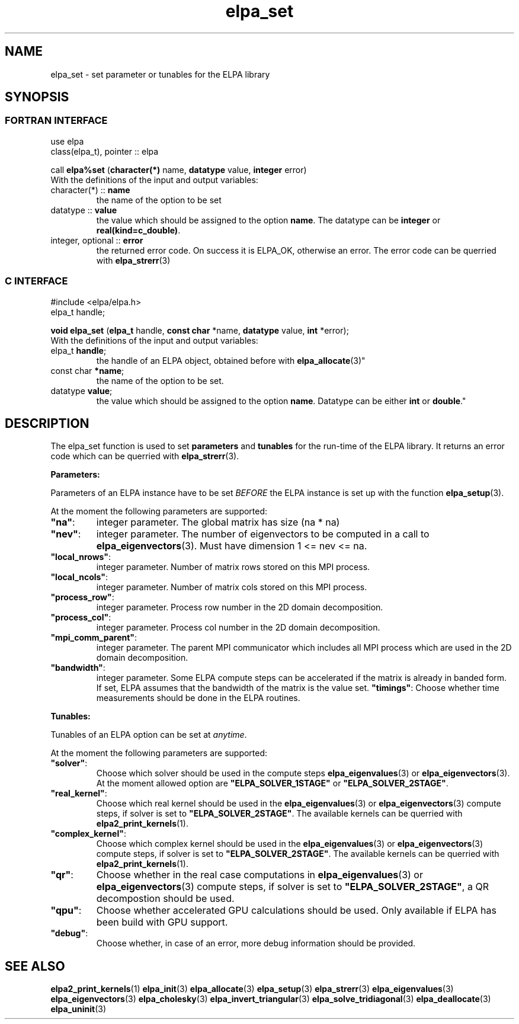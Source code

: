 .TH "elpa_set" 3 "Sat Jun 3 2017" "ELPA" \" -*- nroff -*-
.ad l
.nh
.SH NAME
elpa_set \- set parameter or tunables for the ELPA library
.br

.SH SYNOPSIS
.br
.SS FORTRAN INTERFACE
use elpa
.br
class(elpa_t), pointer :: elpa
.br

.RI  "call \fBelpa%set\fP (\fBcharacter(*)\fP name, \fBdatatype\fP value, \fBinteger\fP error)"
.br
.RI " "
.br
.RI "With the definitions of the input and output variables:"

.br
.TP
.RI "character(*) :: \fBname\fP"
the name of the option to be set
.br
.TP
.RI "datatype :: \fBvalue\fP"
the value which should be assigned to the option \fBname\fP. The datatype can be \fBinteger\fP or \fBreal(kind=c_double)\fP.
.br
.TP
.RI "integer, optional :: \fBerror\fP"
the returned error code. On success it is ELPA_OK, otherwise an error. The error code can be querried with \fBelpa_strerr\fP(3)

.br
.SS C INTERFACE
#include <elpa/elpa.h>
.br
elpa_t handle;

.br
.RI "\fBvoid\fP \fBelpa_set\fP (\fBelpa_t\fP handle, \fBconst char\fP *name, \fBdatatype\fP value, \fBint\fP *error);"
.br
.RI " "
.br
.RI "With the definitions of the input and output variables:"

.br
.br
.TP
.RI "elpa_t \fBhandle\fP;"
the handle of an ELPA object, obtained before with \fBelpa_allocate\fP(3)"
.br
.TP
.RI "const char \fB*name\fP;"
the name of the option to be set.
.br
.TP
.RI "datatype \fBvalue\fP;"
the value which should be assigned to the option \fBname\fP. Datatype can be either \fBint\fP or \fBdouble\fP."

.SH DESCRIPTION
The elpa_set function is used to set \fBparameters\fP and \fBtunables\fP for the run-time of the ELPA library. It returns an error code which can be querried with \fBelpa_strerr\fP(3).

\fBParameters:\fP

Parameters of an ELPA instance have to be set \fIBEFORE\fP the ELPA instance is set up with the function \fBelpa_setup\fP(3).

At the moment the following parameters are supported:
.br
.TP
.RI \fB"na"\fP:
integer parameter. The global matrix has size (na * na)
.TP
.RI \fB"nev"\fP:
integer parameter. The number of eigenvectors to be computed in a call to \fBelpa_eigenvectors\fP(3). Must have dimension 1 <= nev <= na.
.TP
.RI \fB"local_nrows"\fP:
integer parameter. Number of matrix rows stored on this MPI process.
.TP
.RI \fB"local_ncols"\fP:
integer parameter. Number of matrix cols stored on this MPI process.
.TP
.RI \fB"process_row"\fP:
integer parameter. Process row number in the 2D domain decomposition.
.TP
.RI \fB"process_col"\fP:
integer parameter. Process col number in the 2D domain decomposition.
.TP
.RI \fB"mpi_comm_parent"\fP:
integer parameter. The parent MPI communicator which includes all MPI process which are used in the 2D domain decomposition.
.TP
.RI \fB"bandwidth"\fP:
integer parameter. Some ELPA compute steps can be accelerated if the matrix is already in banded form. If set, ELPA assumes that the bandwidth of the matrix is the value set.
.RI \fB"timings"\fP:
Choose whether time measurements should be done in the ELPA routines.

.LP
\fBTunables:\fP

Tunables of an ELPA option can be set at \fIanytime\fP.

At the moment the following parameters are supported:
.br
.TP
.RI \fB"solver"\fP:
Choose which solver should be used in the compute steps \fBelpa_eigenvalues\fP(3) or \fBelpa_eigenvectors\fP(3). At the moment allowed option are \fB"ELPA_SOLVER_1STAGE"\fP or \fB"ELPA_SOLVER_2STAGE"\fP.
.TP
.RI \fB"real_kernel"\fP:
Choose which real kernel should be used in the \fBelpa_eigenvalues\fP(3) or \fBelpa_eigenvectors\fP(3) compute steps, if solver is set to \fB"ELPA_SOLVER_2STAGE"\fP. The available kernels can be querried with \fBelpa2_print_kernels\fP(1).
.TP
.RI \fB"complex_kernel"\fP:
Choose which complex kernel should be used in the \fBelpa_eigenvalues\fP(3) or \fBelpa_eigenvectors\fP(3) compute steps, if solver is set to \fB"ELPA_SOLVER_2STAGE"\fP. The available kernels can be querried with \fBelpa2_print_kernels\fP(1).
.TP
.RI \fB"qr"\fP:
Choose whether in the real case computations in \fBelpa_eigenvalues\fP(3) or \fBelpa_eigenvectors\fP(3) compute steps, if solver is set to \fB"ELPA_SOLVER_2STAGE"\fP, a QR decompostion should be used.
.TP
.RI \fB"qpu"\fP:
Choose whether accelerated GPU calculations should be used. Only available if ELPA has been build with GPU support.
.TP
.RI \fB"debug"\fP:
Choose whether, in case of an error, more debug information should be provided.
.br
.SH "SEE ALSO"
.br
\fBelpa2_print_kernels\fP(1) \fBelpa_init\fP(3) \fBelpa_allocate\fP(3) \fBelpa_setup\fP(3) \fBelpa_strerr\fP(3) \fBelpa_eigenvalues\fP(3) \fBelpa_eigenvectors\fP(3) \fBelpa_cholesky\fP(3) \fBelpa_invert_triangular\fP(3) \fBelpa_solve_tridiagonal\fP(3) \fBelpa_deallocate\fP(3) \fBelpa_uninit\fP(3)

